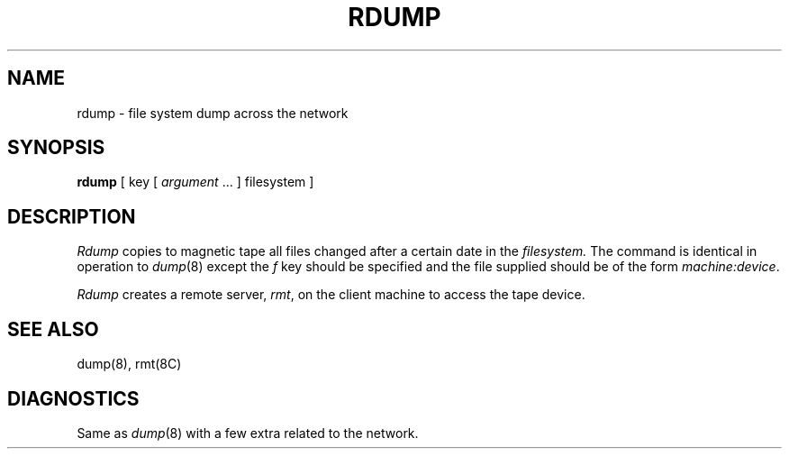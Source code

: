 .\" Copyright (c) 1983 Regents of the University of California.
.\" All rights reserved.  The Berkeley software License Agreement
.\" specifies the terms and conditions for redistribution.
.\"
.\"	@(#)rdump.8	6.2 (Berkeley) 6/24/90
.\"
.TH RDUMP 8C "June 24, 1990"
.UC 5
.SH NAME
rdump \- file system dump across the network
.SH SYNOPSIS
.B rdump
[ key [
.I argument
\&... ] filesystem ]
.SH DESCRIPTION
.I Rdump
copies to magnetic tape all files
changed after a certain date
in the
.I filesystem.
The command is identical in operation to
.IR dump (8)
except the 
.I f
key should be specified and the file
supplied should be of the form
.IR machine:device .
.PP
.I Rdump
creates a remote server,
.IR rmt ,
on the client machine to access the tape
device.
.SH "SEE ALSO"
dump(8),
rmt(8C)
.SH DIAGNOSTICS
Same as 
.IR dump (8)
with a few extra related to the network.
